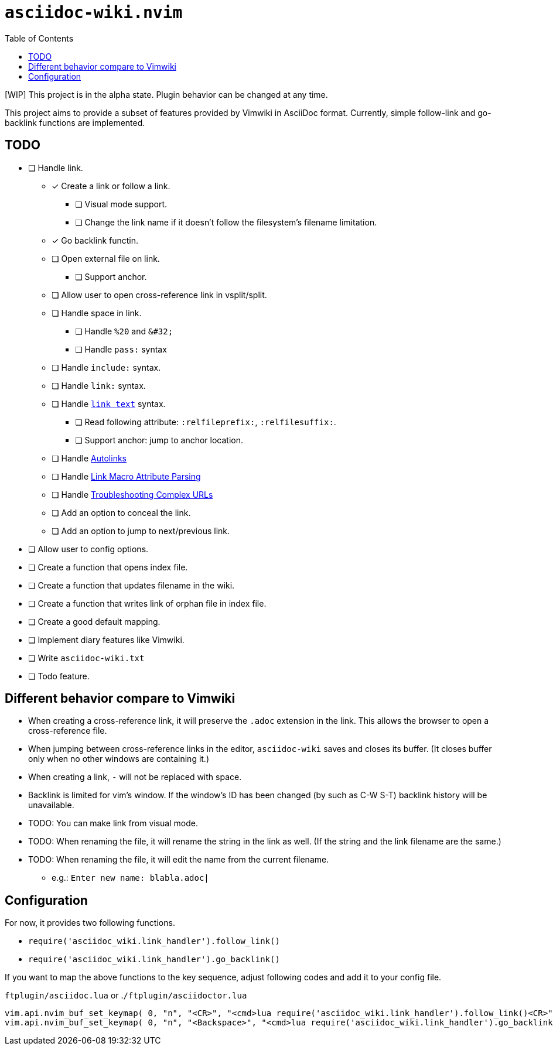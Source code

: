 = `asciidoc-wiki.nvim`
:toc:

[WIP] This project is in the alpha state. Plugin behavior can be changed at any time.

This project aims to provide a subset of features provided by Vimwiki in AsciiDoc format. Currently, simple follow-link and go-backlink functions are implemented.

== TODO
* [ ] Handle link.
** [x] Create a link or follow a link.
*** [ ] Visual mode support.
*** [ ] Change the link name if it doesn't follow the filesystem's filename limitation.
** [x] Go backlink functin.
** [ ] Open external file on link.
*** [ ] Support anchor.
** [ ] Allow user to open cross-reference link in vsplit/split.
** [ ] Handle space in link.
*** [ ] Handle `%20` and `\&#32;`
*** [ ] Handle `pass:` syntax
** [ ] Handle `include:` syntax.
** [ ] Handle `link:` syntax.
** [ ] Handle `<<filename.adoc,link text>>` syntax.
*** [ ] Read following attribute: `:relfileprefix:`, `:relfilesuffix:`.
*** [ ] Support anchor: jump to anchor location.
** [ ] Handle link:https://docs.asciidoctor.org/asciidoc/latest/macros/autolinks/[Autolinks]
** [ ] Handle link:https://docs.asciidoctor.org/asciidoc/latest/macros/link-macro-attribute-parsing/[Link Macro Attribute Parsing]
** [ ] Handle link:https://docs.asciidoctor.org/asciidoc/latest/macros/complex-urls[Troubleshooting Complex URLs]
** [ ] Add an option to conceal the link.
** [ ] Add an option to jump to next/previous link.
* [ ] Allow user to config options.
* [ ] Create a function that opens index file.
* [ ] Create a function that updates filename in the wiki.
* [ ] Create a function that writes link of orphan file in index file.
* [ ] Create a good default mapping.
* [ ] Implement diary features like Vimwiki.
* [ ] Write `asciidoc-wiki.txt`
* [ ] Todo feature.

== Different behavior compare to Vimwiki
* When creating a cross-reference link, it will preserve the `.adoc` extension in the link. This allows the browser to open a cross-reference file.
* When jumping between cross-reference links in the editor, `asciidoc-wiki` saves and closes its buffer. (It closes buffer only when no other windows are containing it.)
* When creating a link, `-` will not be replaced with space.
* Backlink is limited for vim's window. If the window's ID has been changed (by such as C-W S-T) backlink history will be unavailable.
* TODO: You can make link from visual mode.
* TODO: When renaming the file, it will rename the string in the link as well. (If the string and the link filename are the same.)
* TODO: When renaming the file, it will edit the name from the current filename.
    ** e.g.: `Enter new name: blabla.adoc|`

== Configuration
For now, it provides two following functions.

    * `+require('asciidoc_wiki.link_handler').follow_link()+`
    * `+require('asciidoc_wiki.link_handler').go_backlink()+`

If you want to map the above functions to the key sequence, adjust following codes and add it to your config file.

.`+ftplugin/asciidoc.lua+` or .`+/ftplugin/asciidoctor.lua+`
[source, lua]
----
vim.api.nvim_buf_set_keymap( 0, "n", "<CR>", "<cmd>lua require('asciidoc_wiki.link_handler').follow_link()<CR>", {silent = true, noremap = false} )
vim.api.nvim_buf_set_keymap( 0, "n", "<Backspace>", "<cmd>lua require('asciidoc_wiki.link_handler').go_backlink()<CR>", {silent = true, noremap = false} )
----
